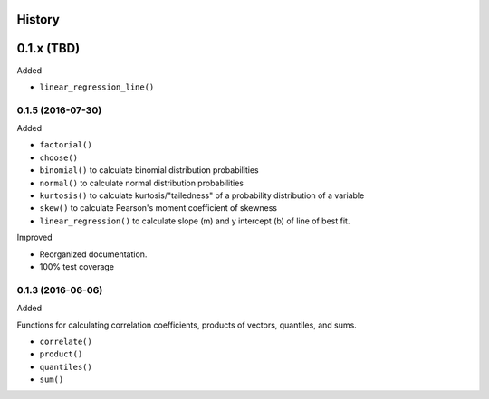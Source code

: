 History
-------

0.1.x (TBD)
-----------

Added

* ``linear_regression_line()``

0.1.5 (2016-07-30)
~~~~~~~~~~~~~~~~~~

Added

* ``factorial()``
* ``choose()``
* ``binomial()`` to calculate binomial distribution probabilities
* ``normal()`` to calculate normal distribution probabilities
* ``kurtosis()`` to calculate kurtosis/"tailedness" of a probability distribution of a variable
* ``skew()`` to calculate Pearson's moment coefficient of skewness
* ``linear_regression()`` to calculate slope (m) and y intercept (b) of line of best fit.

Improved

* Reorganized documentation.
* 100% test coverage

0.1.3 (2016-06-06)
~~~~~~~~~~~~~~~~~~

Added

Functions for calculating correlation coefficients, products of vectors,
quantiles, and sums.

* ``correlate()``
* ``product()``
* ``quantiles()``
* ``sum()``
